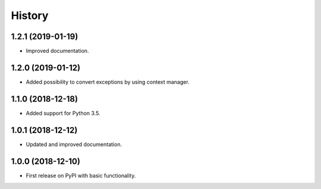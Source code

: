 =======
History
=======

1.2.1 (2019-01-19)
------------------

* Improved documentation.

1.2.0 (2019-01-12)
------------------

* Added possibility to convert exceptions by using context manager.

1.1.0 (2018-12-18)
------------------

* Added support for Python 3.5.

1.0.1 (2018-12-12)
------------------

* Updated and improved documentation.

1.0.0 (2018-12-10)
------------------

* First release on PyPI with basic functionality.

